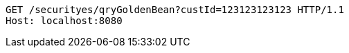 [source,http,options="nowrap"]
----
GET /securityes/qryGoldenBean?custId=123123123123 HTTP/1.1
Host: localhost:8080

----